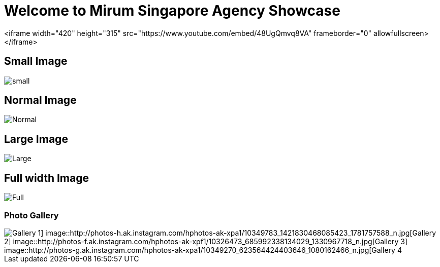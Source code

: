 = Welcome to Mirum Singapore Agency Showcase
:published_at: 2015-08-03
:hp-tags: HubPress, Blog, Open Source


<iframe width="420" height="315" src="https://www.youtube.com/embed/48UgQmvq8VA" frameborder="0" allowfullscreen></iframe>


== Small Image
image::https://farm6.staticflickr.com/5493/14496162345_872e58358f_m.jpg#small[small]
== Normal Image
image::https://farm6.staticflickr.com/5534/14492781111_042ae8b40d_c.jpg[Normal]
== Large Image
image::https://farm3.staticflickr.com/2934/14050612097_57c8dab90c_b.jpg#large[Large]
== Full width Image
image::https://farm8.staticflickr.com/7230/13836614065_866c50b9d0_k.jpg#full[Full]


=== Photo Gallery
image::http://photos-c.ak.instagram.com/hphotos-ak-xap1/10299624_651870351533978_698775745_n.jpg[Gallery 1] image::http://photos-h.ak.instagram.com/hphotos-ak-xpa1/10349783_1421830468085423_1781757588_n.jpg[Gallery 2] image::http://photos-f.ak.instagram.com/hphotos-ak-xpf1/10326473_685992338134029_1330967718_n.jpg[Gallery 3] image::http://photos-g.ak.instagram.com/hphotos-ak-xpa1/10349270_623564424403646_1080162466_n.jpg[Gallery 4]
